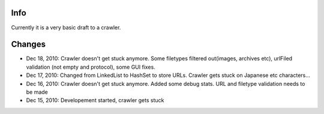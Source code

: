 Info
========
Currently it is a very basic draft to a crawler.

Changes
========
* Dec 18, 2010: Crawler doesn't get stuck anymore. Some filetypes filtered out(images, archives etc), urlFiled validation (not empty and protocol), some GUI fixes.
* Dec 17, 2010: Changed from LinkedList to HashSet to store URLs. Crawler gets stuck on Japanese etc characters...
* Dec 16, 2010: Crawler doesn't get stuck anymore. Added some debug stats. URL and filetype validation needs to be made
* Dec 15, 2010: Developement started, crawler gets stuck
